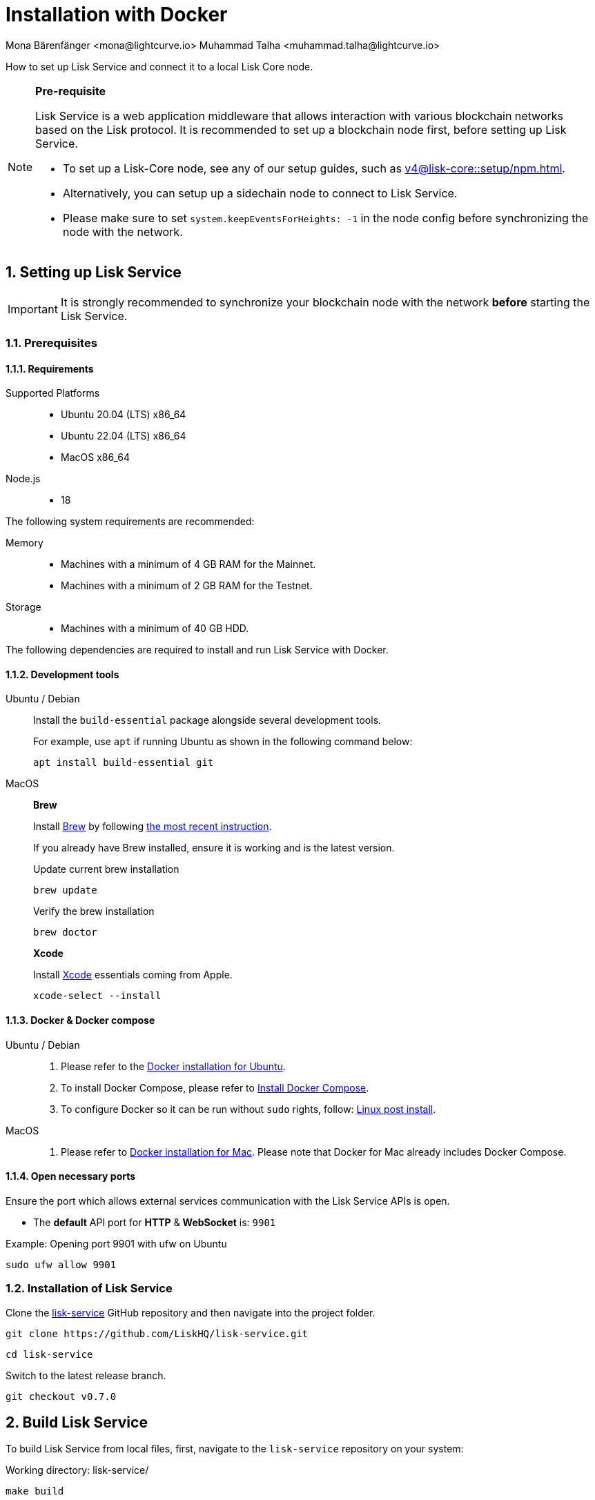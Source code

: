 = Installation with Docker
Mona Bärenfänger <mona@lightcurve.io> Muhammad Talha <muhammad.talha@lightcurve.io>

:description: Describes all necessary steps and requirements to install Lisk Service with Docker.
:toc:
:experimental:
:page-next: /lisk-service/configuration/docker.html
:page-next-title: Configuration with Docker
:sectnums:
:lisk-docs: ROOT::
:source-language: bash

:url_github_service: https://github.com/LiskHQ/lisk-service
:url_docker_hub: https://hub.docker.com/
:url_docker_install_linux: https://docs.docker.com/engine/install
:url_docker_install_linux_compose: https://docs.docker.com/compose/install/
:url_docker_install_mac: https://docs.docker.com/docker-for-mac/install/
:url_docker_install_windows: https://docs.docker.com/docker-for-windows/install/
:url_docker_linux_post_install: https://docs.docker.com/install/linux/linux-postinstall/
:url_xcode: https://developer.apple.com/xcode/features/
:url_index_usage: index.adoc#usage
:url_setup: setup/index.adoc
:url_core_setup_npm: v4@lisk-core::setup/npm.adoc
:url_config: configuration/docker.adoc
:url_management: management/docker.adoc
:url_references_config: configuration/index.adoc
:url_build_blockchain:  {lisk-docs}build-blockchain/create-blockchain-app.adoc

How to set up Lisk Service and connect it to a local Lisk Core node.

[NOTE]
====
*Pre-requisite*

Lisk Service is a web application middleware that allows interaction with various blockchain networks based on the Lisk protocol.
It is recommended to set up a blockchain node first, before setting up Lisk Service.

* To set up a Lisk-Core node, see any of our setup guides, such as xref:{url_core_setup_npm}[].
* Alternatively, you can setup up a sidechain node to connect to Lisk Service.
* Please make sure to set `system.keepEventsForHeights: -1` in the node config before synchronizing the node with the network.
====

== Setting up Lisk Service

[IMPORTANT]
====
It is strongly recommended to synchronize your blockchain node with the network **before** starting the Lisk Service.
====

=== Prerequisites

==== Requirements

Supported Platforms::
* Ubuntu 20.04 (LTS) x86_64
* Ubuntu 22.04 (LTS) x86_64
* MacOS x86_64

Node.js::
* 18

The following system requirements are recommended:

Memory::
* Machines with a minimum of 4 GB RAM for the Mainnet.

* Machines with a minimum of 2 GB RAM for the Testnet.

Storage::
* Machines with a minimum of 40 GB HDD.

The following dependencies are required to install and run Lisk Service with Docker.

==== Development tools

[tabs]
====
Ubuntu / Debian::
+
--
Install the `build-essential` package alongside several development tools.

For example, use `apt` if running Ubuntu as shown in the following command below:


----
apt install build-essential git
----
--
MacOS::
+
--

*Brew*

Install https://brew.sh/[Brew] by following https://brew.sh/[the most recent instruction].

If you already have Brew installed, ensure it is working and is the latest version.

.Update current brew installation
----
brew update
----

.Verify the brew installation
----
brew doctor
----

*Xcode*

Install https://developer.apple.com/xcode/[Xcode] essentials coming from Apple.


----
xcode-select --install
----
--
====

==== Docker & Docker compose

[tabs]
====
Ubuntu / Debian::
+
--
. Please refer to the {url_docker_install_linux}[Docker installation for Ubuntu^].
. To install Docker Compose, please refer to {url_docker_install_linux_compose}[Install Docker Compose^].
. To configure Docker so it can be run without `sudo` rights, follow: {url_docker_linux_post_install}[Linux post install^].
--
MacOS::
+
--
. Please refer to {url_docker_install_mac}[Docker installation for Mac^]. Please note that Docker for Mac already includes Docker Compose.
--
====

==== Open necessary ports

Ensure the port which allows external services communication with the Lisk Service APIs is open.

- The *default* API port for *HTTP* & *WebSocket* is: `9901`

.Example: Opening port 9901 with ufw on Ubuntu
----
sudo ufw allow 9901
----

=== Installation of Lisk Service

Clone the {url_github_service}[lisk-service^] GitHub repository and then navigate into the project folder.


----
git clone https://github.com/LiskHQ/lisk-service.git
----

----
cd lisk-service
----

Switch to the latest release branch.

----
git checkout v0.7.0
----

== Build Lisk Service

To build Lisk Service from local files, first, navigate to the `lisk-service` repository on your system:

.Working directory: lisk-service/
----
make build
----

Lisk Service is now ready to use on your machine.

TIP: If you skipped the step to configure Docker to run without `*sudo*` rights, you need to prepend `*sudo*` with aforementioned command: `*sudo make build*`

== Connecting Lisk Service to a blockchain node

Before running the application copy the default docker-compose environment file:

.Working directory: lisk-service/
----
cp docker/example.env .env
----

In the next step, open `.env` to set the required environment variables.

.Working directory: lisk-service/
----
vim .env
----

..env
----
# Lisk ecosystem configuration
LISK_APP_WS=ws://host.docker.internal:7887
----

The `example.env` assumes that the blockchain node e.g. Lisk Core node is running on the host machine, and not inside of a Docker container.

When running a blockchain node inside of a Docker container, the following variable needs to refer to the container.
For this to work, the container running the blockchain node and the Lisk Service Blockchain Connector container must share the same docker network:

..env
----
# Lisk ecosystem configuration
LISK_APP_WS="ws://<your_docker_container>:7887"
----

TIP: For a complete list of supported environment variables check the xref:{url_references_config}[].

== Starting Lisk Service

Run the following command to start Lisk Service:

.Working directory: lisk-service/
----
make up
----

== Stopping Lisk Service
You can stop Lisk Service again with the following command:

.Working directory: lisk-service/
----
make down
----

More commands about how to manage Lisk Service are described on the xref:{url_management}[] page.

// TIP: Check the xref:{url_index_usage}[Usage] section for examples of how to use and interact with Lisk Service.

